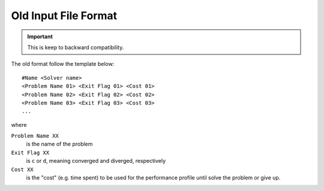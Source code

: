 Old Input File Format
=====================

.. important::

   This is keep to backward compatibility.

The old format follow the template below::

    #Name <Solver name>
    <Problem Name 01> <Exit Flag 01> <Cost 01>
    <Problem Name 02> <Exit Flag 02> <Cost 02>
    <Problem Name 03> <Exit Flag 03> <Cost 03>
    ...

where

``Problem Name XX``
    is the name of the problem
``Exit Flag XX``
    is ``c`` or ``d``, meaning converged and diverged, respectively
``Cost XX``
    is the "cost" (e.g. time spent) to be used for the performance profile until solve the problem or give up.
